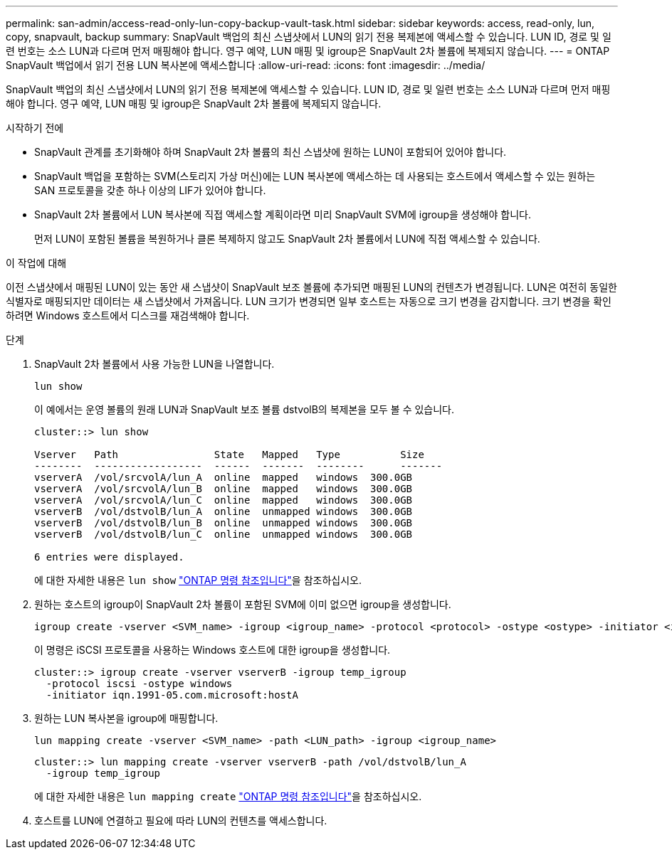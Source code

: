 ---
permalink: san-admin/access-read-only-lun-copy-backup-vault-task.html 
sidebar: sidebar 
keywords: access, read-only, lun, copy, snapvault, backup 
summary: SnapVault 백업의 최신 스냅샷에서 LUN의 읽기 전용 복제본에 액세스할 수 있습니다. LUN ID, 경로 및 일련 번호는 소스 LUN과 다르며 먼저 매핑해야 합니다. 영구 예약, LUN 매핑 및 igroup은 SnapVault 2차 볼륨에 복제되지 않습니다. 
---
= ONTAP SnapVault 백업에서 읽기 전용 LUN 복사본에 액세스합니다
:allow-uri-read: 
:icons: font
:imagesdir: ../media/


[role="lead"]
SnapVault 백업의 최신 스냅샷에서 LUN의 읽기 전용 복제본에 액세스할 수 있습니다. LUN ID, 경로 및 일련 번호는 소스 LUN과 다르며 먼저 매핑해야 합니다. 영구 예약, LUN 매핑 및 igroup은 SnapVault 2차 볼륨에 복제되지 않습니다.

.시작하기 전에
* SnapVault 관계를 초기화해야 하며 SnapVault 2차 볼륨의 최신 스냅샷에 원하는 LUN이 포함되어 있어야 합니다.
* SnapVault 백업을 포함하는 SVM(스토리지 가상 머신)에는 LUN 복사본에 액세스하는 데 사용되는 호스트에서 액세스할 수 있는 원하는 SAN 프로토콜을 갖춘 하나 이상의 LIF가 있어야 합니다.
* SnapVault 2차 볼륨에서 LUN 복사본에 직접 액세스할 계획이라면 미리 SnapVault SVM에 igroup을 생성해야 합니다.
+
먼저 LUN이 포함된 볼륨을 복원하거나 클론 복제하지 않고도 SnapVault 2차 볼륨에서 LUN에 직접 액세스할 수 있습니다.



.이 작업에 대해
이전 스냅샷에서 매핑된 LUN이 있는 동안 새 스냅샷이 SnapVault 보조 볼륨에 추가되면 매핑된 LUN의 컨텐츠가 변경됩니다. LUN은 여전히 동일한 식별자로 매핑되지만 데이터는 새 스냅샷에서 가져옵니다. LUN 크기가 변경되면 일부 호스트는 자동으로 크기 변경을 감지합니다. 크기 변경을 확인하려면 Windows 호스트에서 디스크를 재검색해야 합니다.

.단계
. SnapVault 2차 볼륨에서 사용 가능한 LUN을 나열합니다.
+
[source, cli]
----
lun show
----
+
이 예에서는 운영 볼륨의 원래 LUN과 SnapVault 보조 볼륨 dstvolB의 복제본을 모두 볼 수 있습니다.

+
[listing]
----
cluster::> lun show

Vserver   Path                State   Mapped   Type          Size
--------  ------------------  ------  -------  --------      -------
vserverA  /vol/srcvolA/lun_A  online  mapped   windows  300.0GB
vserverA  /vol/srcvolA/lun_B  online  mapped   windows  300.0GB
vserverA  /vol/srcvolA/lun_C  online  mapped   windows  300.0GB
vserverB  /vol/dstvolB/lun_A  online  unmapped windows  300.0GB
vserverB  /vol/dstvolB/lun_B  online  unmapped windows  300.0GB
vserverB  /vol/dstvolB/lun_C  online  unmapped windows  300.0GB

6 entries were displayed.
----
+
에 대한 자세한 내용은 `lun show` link:https://docs.netapp.com/us-en/ontap-cli/lun-show.html["ONTAP 명령 참조입니다"^]을 참조하십시오.

. 원하는 호스트의 igroup이 SnapVault 2차 볼륨이 포함된 SVM에 이미 없으면 igroup을 생성합니다.
+
[source, cli]
----
igroup create -vserver <SVM_name> -igroup <igroup_name> -protocol <protocol> -ostype <ostype> -initiator <initiator_name>
----
+
이 명령은 iSCSI 프로토콜을 사용하는 Windows 호스트에 대한 igroup을 생성합니다.

+
[listing]
----
cluster::> igroup create -vserver vserverB -igroup temp_igroup
  -protocol iscsi -ostype windows
  -initiator iqn.1991-05.com.microsoft:hostA
----
. 원하는 LUN 복사본을 igroup에 매핑합니다.
+
[source, cli]
----
lun mapping create -vserver <SVM_name> -path <LUN_path> -igroup <igroup_name>
----
+
[listing]
----
cluster::> lun mapping create -vserver vserverB -path /vol/dstvolB/lun_A
  -igroup temp_igroup
----
+
에 대한 자세한 내용은 `lun mapping create` link:https://docs.netapp.com/us-en/ontap-cli/lun-mapping-create.html["ONTAP 명령 참조입니다"^]을 참조하십시오.

. 호스트를 LUN에 연결하고 필요에 따라 LUN의 컨텐츠를 액세스합니다.

